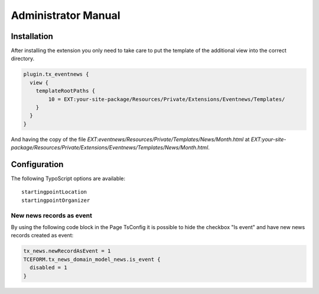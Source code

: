 ﻿.. include:: /Includes.rst.txt


.. _admin-manual:

Administrator Manual
====================


Installation
------------

After installing the extension you only need to take care to put the template of the additional view into the correct directory.

.. code-block:: typoscript

    plugin.tx_eventnews {
      view {
        templateRootPaths {
            10 = EXT:your-site-package/Resources/Private/Extensions/Eventnews/Templates/
        }
      }
    }

And having the copy of the file `EXT:eventnews/Resources/Private/Templates/News/Month.html` at `EXT:your-site-package/Resources/Private/Extensions/Eventnews/Templates/News/Month.html`.

Configuration
-------------

The following TypoScript options are available: ::

    startingpointLocation
    startingpointOrganizer


New news records as event
^^^^^^^^^^^^^^^^^^^^^^^^^

By using the following code block in the Page TsConfig it is possible to hide the checkbox "Is event" and have new news records created as event:

.. code-block:: typoscript

    tx_news.newRecordAsEvent = 1
    TCEFORM.tx_news_domain_model_news.is_event {
      disabled = 1
    }
